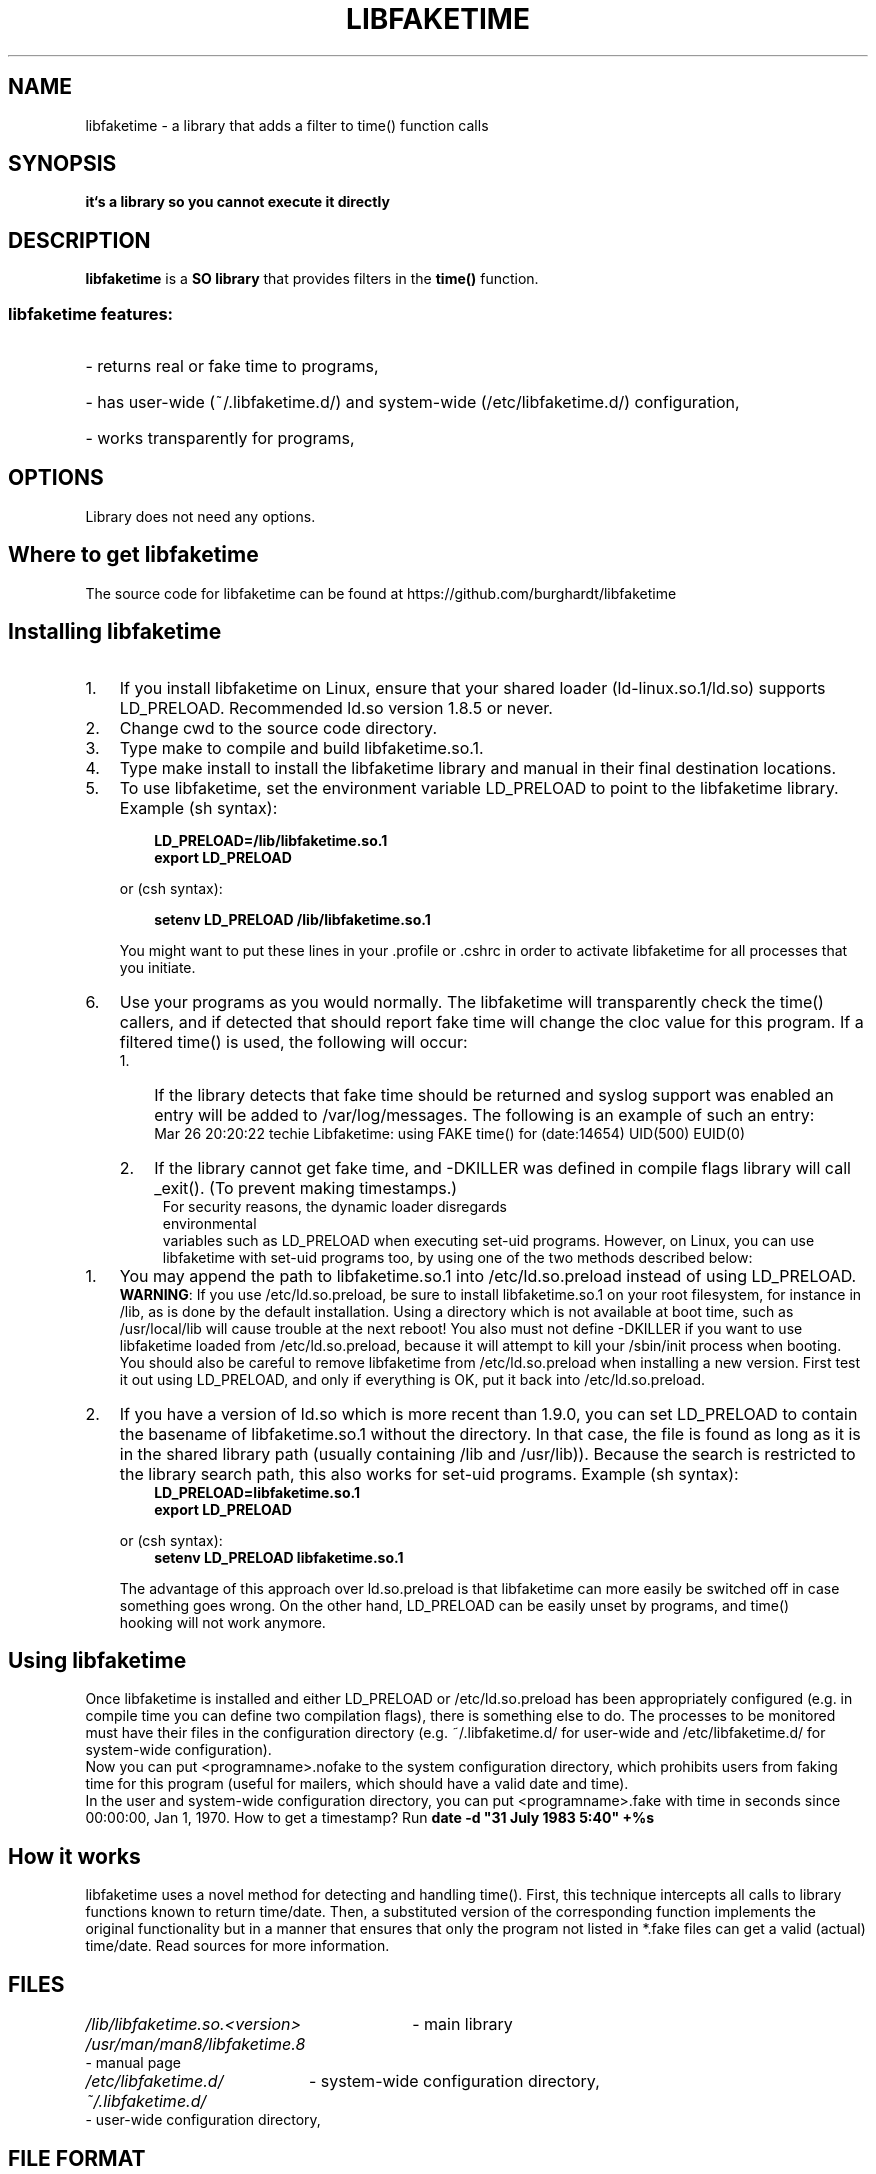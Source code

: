 .\" libfaketime.8 --
.\"
.\" Copyright (C) 2002-2004,2023 Krzysztof Burghardt <krzysztof@burghardt.pl>.
.\"
.TH LIBFAKETIME 8 "19 Feb 2023" "Linux`s Utilities" "Linux Users` Manual"
.SH NAME
libfaketime \- a library that adds a filter to time() function calls
.SH SYNOPSIS
.BI "it`s a library so you cannot execute it directly"
.SH DESCRIPTION
.B libfaketime
is a
.BR SO\ library
that provides filters in the
.BR time()
function.
.SS
libfaketime features:
.HP
- returns real or fake time to programs,
.HP
- has user-wide (~/.libfaketime.d/) and system-wide (/etc/libfaketime.d/) configuration,
.HP
- works transparently for programs,
.SH OPTIONS
Library does not need any options.
.SH Where\ to\ get\ libfaketime
.PP
The source code for libfaketime can be found at
https://github.com/burghardt/libfaketime
.SH Installing\ libfaketime
.TP 3
.TP
1.
If you install libfaketime on Linux, ensure that your shared loader
(ld-linux.so.1/ld.so) supports \fR\&\f(CWLD_PRELOAD\fR.
Recommended ld.so version 1.8.5 or never.
.TP
2.
Change cwd to the source code directory.
.TP
3.
Type \fR\&\f(CWmake\fR to compile and build libfaketime.so.1.
.TP
4.
Type \fR\&\f(CWmake install\fR to install the libfaketime library and manual
in their final destination locations.
.TP
5.
To use libfaketime, set the environment variable \fR\&\f(CWLD_PRELOAD\fR to
point to the libfaketime library. Example (sh syntax):
.IP

.nf
.ft 3
.in +0.3i
      LD_PRELOAD=/lib/libfaketime.so.1
      export LD_PRELOAD
.fi
.in -0.3i
.ft R
.lp

\&\fR
.IP
or (csh syntax):
.IP

.nf
.ft 3
.in +0.3i
      setenv LD_PRELOAD /lib/libfaketime.so.1
.fi
.in -0.3i
.ft R
.lp

.IP
You might want to put these lines in your \fR\&\f(CW.profile\fR or
\&\fR\&\f(CW.cshrc\fR in order to activate libfaketime for all processes that you
initiate.
.TP
6.
Use your programs as you would normally. The libfaketime will transparently check the
time() callers, and if detected that should report fake time will change the cloc value for this program.
If a filtered time() is used, the following will occur:
.RS
.PD 0
.TP 3
1.
If the library detects that fake time should be returned and syslog support was enabled an entry will be added to /var/log/messages.
The following is an example of such an entry:
.RS
Mar 26 20:20:22 techie Libfaketime: using FAKE time() for (date:14654) UID(500) EUID(0)
.RE
.TP
2.
If the library cannot get fake time, and -DKILLER was defined in compile flags library will call _exit().
(To prevent making timestamps.)
.TP
.RE
.BR
.PP
For security reasons, the dynamic loader disregards environmental
variables such as \fR\&\f(CWLD_PRELOAD\fR when executing set-uid programs.
However, on Linux, you can use libfaketime with set-uid programs too, by using
one of the two methods described below:
.TP 3
1.
You may append the path to \fR\&libfaketime.so.1\fR into
\&\fR\&\f(CW/etc/ld.so.preload\fR instead of using
\fR\&\f(CWLD_PRELOAD\fR.
.IP
\&\fBWARNING\fR: If you use \fR\&\f(CW/etc/ld.so.preload\fR, be sure to
install \fR\&\f(CWlibfaketime.so.1\fR on your root filesystem, for
instance in \&\fR\&\f(CW/lib\fR, as is done by the default installation. Using
a directory which is not available at boot time, such as /usr/local/lib will
cause trouble at the next reboot! You also must not define -DKILLER if you want
to use libfaketime loaded from \fR\&\f(CW/etc/ld.so.preload\fR, because it will
attempt to kill your /sbin/init process when booting.
.IP
You should also be careful to remove libfaketime from
\fR\&\f(CW/etc/ld.so.preload\fR when installing a new version.  First
test it out using \fR\&\f(CWLD_PRELOAD\fR, and only if everything is OK, put it
back into \&\fR\&\f(CW/etc/ld.so.preload\fR.

.TP
2.
If you have a version of \fR\&\f(CWld.so\fR which is more recent than
\&\fR\&\f(CW1.9.0\fR, you can set \fR\&\f(CWLD_PRELOAD\fR to contain the
basename of \fR\&\f(CWlibfaketime.so.1\fR without the directory.  In that
case, the file is found as long as it is in the shared library path
(usually containing \fR\&\f(CW/lib\fR and \fR\&\f(CW/usr/lib\fR)).
Because the search is restricted to the library search path, this also works
for set-uid programs.
Example (sh syntax):
.IP

.nf
.ft 3
.in +0.3i
      LD_PRELOAD=libfaketime.so.1
      export LD_PRELOAD
.fi
.in -0.3i
.ft R
.lp

\&\fR
.IP
or (csh syntax):
.IP

.nf
.ft 3
.in +0.3i
      setenv LD_PRELOAD libfaketime.so.1
.fi
.in -0.3i
.ft R
.lp

\&\fR
.IP
The advantage of this approach over \fR\&\f(CWld.so.preload\fR is that
libfaketime can more easily be switched off in case something goes wrong.
On the other hand, LD_PRELOAD can be easily unset by programs, and time()
 hooking will not work anymore.
.PP

.SH Using libfaketime
.iX "c Symbolic links"
.PP
Once libfaketime is installed and either LD_PRELOAD or /etc/ld.so.preload has been
appropriately configured (e.g. in compile time you can define two compilation flags),
there is something else to do.  The processes to be monitored must have their files
in the configuration directory (e.g. ~/.libfaketime.d/ for user-wide and
/etc/libfaketime.d/ for system-wide configuration).
.PP
Now you can put <programname>.nofake to the system configuration directory,
which prohibits users from faking time for this program (useful for mailers,
which should have a valid date and time).
.PP
In the user and system-wide configuration directory, you can put <programname>.fake
with time in seconds since 00:00:00, Jan 1, 1970. How to get a timestamp? Run
.BR date\ -d\ "31\ July\ 1983\ 5:40"\ +%s

.PP
.SH How\ it\ works
libfaketime uses a novel method for detecting and handling time(). First, this
technique intercepts all calls to library functions known to return time/date.
Then, a substituted version of the corresponding function implements the
original functionality but in a manner that ensures that only the program
not listed in *.fake files can get a valid (actual) time/date. Read sources
for more information.
.SH FILES
.HP
.I /lib/libfaketime.so.<version>
- main library
.HP
.I /usr/man/man8/libfaketime.8
- manual page
.HP
.I /etc/libfaketime.d/
- system-wide configuration directory,
.HP
.I ~/.libfaketime.d/
- user-wide configuration directory,
.SH "FILE FORMAT"
.I ~/.libfaketime.d/
and
.I /etc/libfaketime.d/
.P
You have to configure a separate file for each program.
.P
For example:
.P
write into the file named
.I date.fake
fixed time() value which date will always get.
.SH "SEE ALSO"
.BR libsafe (8),
.BR date (1),
.BR time (2),
.BR dlsym (3),
.BR ld.so (8),
.BR ldd (1)
.SH HISTORY
The 1st libfaketime version (1.0.0) appeared in 20 May 2002.
.SH BUGS
Report bugs using GitHub's project issues section.
.SH AUTHOR
This library was written by Krzysztof Burghardt <krzysztof@burghardt.pl>
and may be freely distributed under the terms of the GNU General Public License.
There is ABSOLUTELY NO WARRANTY for this program.
